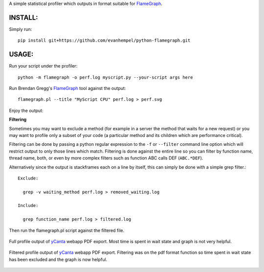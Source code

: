 A simple statistical profiler which outputs in format suitable for FlameGraph_.

INSTALL:
--------

Simply run::

  pip install git+https://github.com/evanhempel/python-flamegraph.git

USAGE:
------

Run your script under the profiler::

  python -m flamegraph -o perf.log myscript.py --your-script args here

Run Brendan Gregg's FlameGraph_ tool against the output::

  flamegraph.pl --title "MyScript CPU" perf.log > perf.svg

Enjoy the output:

.. image:: docs/attic-create.png
  :alt: Attic create flame graph
  :width: 679
  :height: 781
  :align: center

**Filtering**

Sometimes you may want to exclude a method
(for example in a server the method that waits for a new request)
or you may want to profile only a subset of your code
(a particular method and its children which are performance critical).

Filtering can be done by passing a python regular expression to the
``-f`` or ``--filter`` command line option
which will restrict output to only those lines which match.
Filtering is done against the entire line so you can filter by
function name, thread name, both, or even by
more complex filters such as function ABC calls DEF (``ABC.*DEF``).

Alternatively since the output is stackframes each on a line by itself,
this can simply be done with a simple grep filter.::

    Exclude:

      grep -v waiting_method perf.log > removed_waiting.log

    Include:

      grep function_name perf.log > filtered.log

Then run the flamegraph.pl script against the filtered file.

.. figure:: docs/ycanta-full.png
  :alt: yCanta webapp full profile of PDF export
  :align: center

  Full profile output of yCanta_ webapp PDF export.  Most time is
  spent in wait state and graph is not very helpful.

.. figure:: docs/ycanta-pdf.png
  :alt: yCanta webapp filtered for PDF export format function.
  :align: center

  Filtered profile output of yCanta_ webapp PDF export.  Filtering was on the
  pdf format function so time spent in wait state has been excluded and the
  graph is now helpful.

.. _FlameGraph: http://www.brendangregg.com/flamegraphs.html

.. _yCanta: https://github.com/yCanta/yCanta
